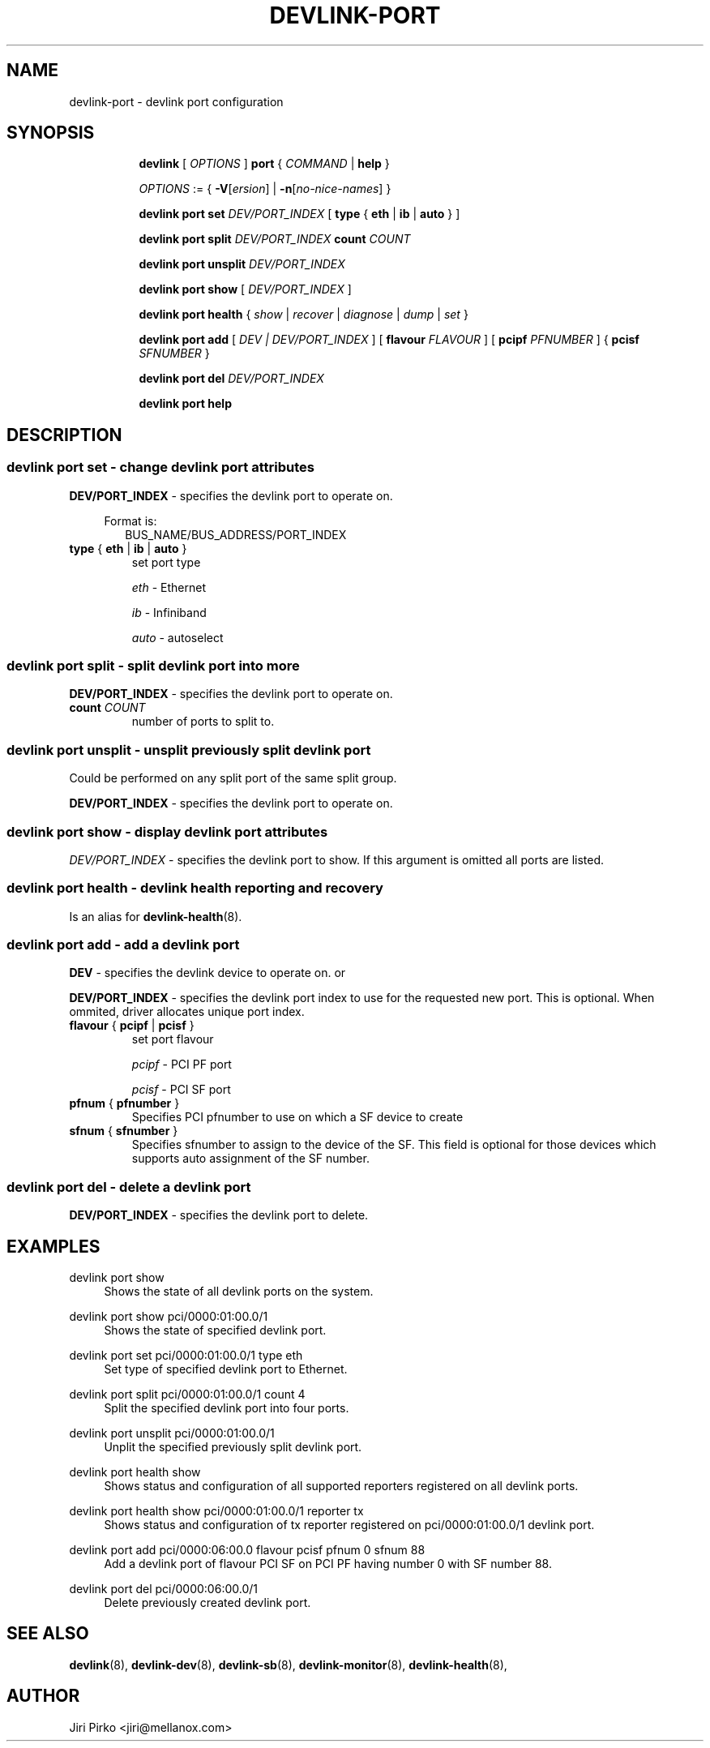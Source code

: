 .TH DEVLINK\-PORT 8 "14 Mar 2016" "iproute2" "Linux"
.SH NAME
devlink-port \- devlink port configuration
.SH SYNOPSIS
.sp
.ad l
.in +8
.ti -8
.B devlink
.RI "[ " OPTIONS " ]"
.B port
.RI  " { " COMMAND " | "
.BR help " }"
.sp

.ti -8
.IR OPTIONS " := { "
\fB\-V\fR[\fIersion\fR] |
\fB\-n\fR[\fIno-nice-names\fR] }

.ti -8
.BR "devlink port set "
.IR DEV/PORT_INDEX
.RI "[ "
.BR type " { " eth " | " ib " | " auto " }"
.RI "]"

.ti -8
.BR "devlink port split "
.IR DEV/PORT_INDEX
.BR count
.IR COUNT

.ti -8
.BR "devlink port unsplit "
.IR DEV/PORT_INDEX

.ti -8
.B devlink port show
.RI "[ " DEV/PORT_INDEX " ]"

.ti -8
.B devlink port health
.RI "{ " show " | " recover " | " diagnose " | " dump " | " set " }"

.ti -8
.BI "devlink port add"
.RB "["
.IR "DEV | DEV/PORT_INDEX"
.RB "] "
.RB "[ " flavour
.IR FLAVOUR " ]"
.RB "[ " pcipf
.IR PFNUMBER " ]"
.RB "{ " pcisf
.IR SFNUMBER " }"
.br

.ti -8
.B devlink port del
.IR DEV/PORT_INDEX

.ti -8
.B devlink port help

.SH "DESCRIPTION"
.SS devlink port set - change devlink port attributes

.PP
.B "DEV/PORT_INDEX"
- specifies the devlink port to operate on.

.in +4
Format is:
.in +2
BUS_NAME/BUS_ADDRESS/PORT_INDEX

.TP
.BR type " { " eth " | " ib " | " auto " } "
set port type

.I eth
- Ethernet

.I ib
- Infiniband

.I auto
- autoselect

.SS devlink port split - split devlink port into more

.PP
.B "DEV/PORT_INDEX"
- specifies the devlink port to operate on.

.TP
.BI count " COUNT"
number of ports to split to.

.SS devlink port unsplit - unsplit previously split devlink port
Could be performed on any split port of the same split group.

.PP
.B "DEV/PORT_INDEX"
- specifies the devlink port to operate on.

.SS devlink port show - display devlink port attributes

.PP
.I "DEV/PORT_INDEX"
- specifies the devlink port to show.
If this argument is omitted all ports are listed.

.SS devlink port health - devlink health reporting and recovery
Is an alias for
.BR devlink-health (8).

.ti -8
.SS devlink port add - add a devlink port
.PP
.B "DEV"
- specifies the devlink device to operate on. or

.PP
.B "DEV/PORT_INDEX"
- specifies the devlink port index to use for the requested new port.
This is optional. When ommited, driver allocates unique port index.

.TP
.BR flavour " { " pcipf " | " pcisf " } "
set port flavour

.I pcipf
- PCI PF port

.I pcisf
- PCI SF port

.TP
.BR pfnum " { " pfnumber " } "
Specifies PCI pfnumber to use on which a SF device to create

.TP
.BR sfnum " { " sfnumber " } "
Specifies sfnumber to assign to the device of the SF.
This field is optional for those devices which supports auto assignment of the SF number.

.ti -8
.SS devlink port del - delete a devlink port
.PP
.B "DEV/PORT_INDEX"
- specifies the devlink port to delete.

.SH "EXAMPLES"
.PP
devlink port show
.RS 4
Shows the state of all devlink ports on the system.
.RE
.PP
devlink port show pci/0000:01:00.0/1
.RS 4
Shows the state of specified devlink port.
.RE
.PP
devlink port set pci/0000:01:00.0/1 type eth
.RS 4
Set type of specified devlink port to Ethernet.
.RE
.PP
devlink port split pci/0000:01:00.0/1 count 4
.RS 4
Split the specified devlink port into four ports.
.RE
.PP
devlink port unsplit pci/0000:01:00.0/1
.RS 4
Unplit the specified previously split devlink port.
.RE
.PP
devlink port health show
.RS 4
Shows status and configuration of all supported reporters registered on all devlink ports.
.RE
.PP
devlink port health show pci/0000:01:00.0/1 reporter tx
.RS 4
Shows status and configuration of tx reporter registered on pci/0000:01:00.0/1 devlink port.
.RE
.PP
devlink port add pci/0000:06:00.0 flavour pcisf pfnum 0 sfnum 88
.RS 4
Add a devlink port of flavour PCI SF on PCI PF having number 0 with SF number 88.
.RE
.PP
devlink port del pci/0000:06:00.0/1
.RS 4
Delete previously created devlink port.
.RE

.SH SEE ALSO
.BR devlink (8),
.BR devlink-dev (8),
.BR devlink-sb (8),
.BR devlink-monitor (8),
.BR devlink-health (8),
.br

.SH AUTHOR
Jiri Pirko <jiri@mellanox.com>
